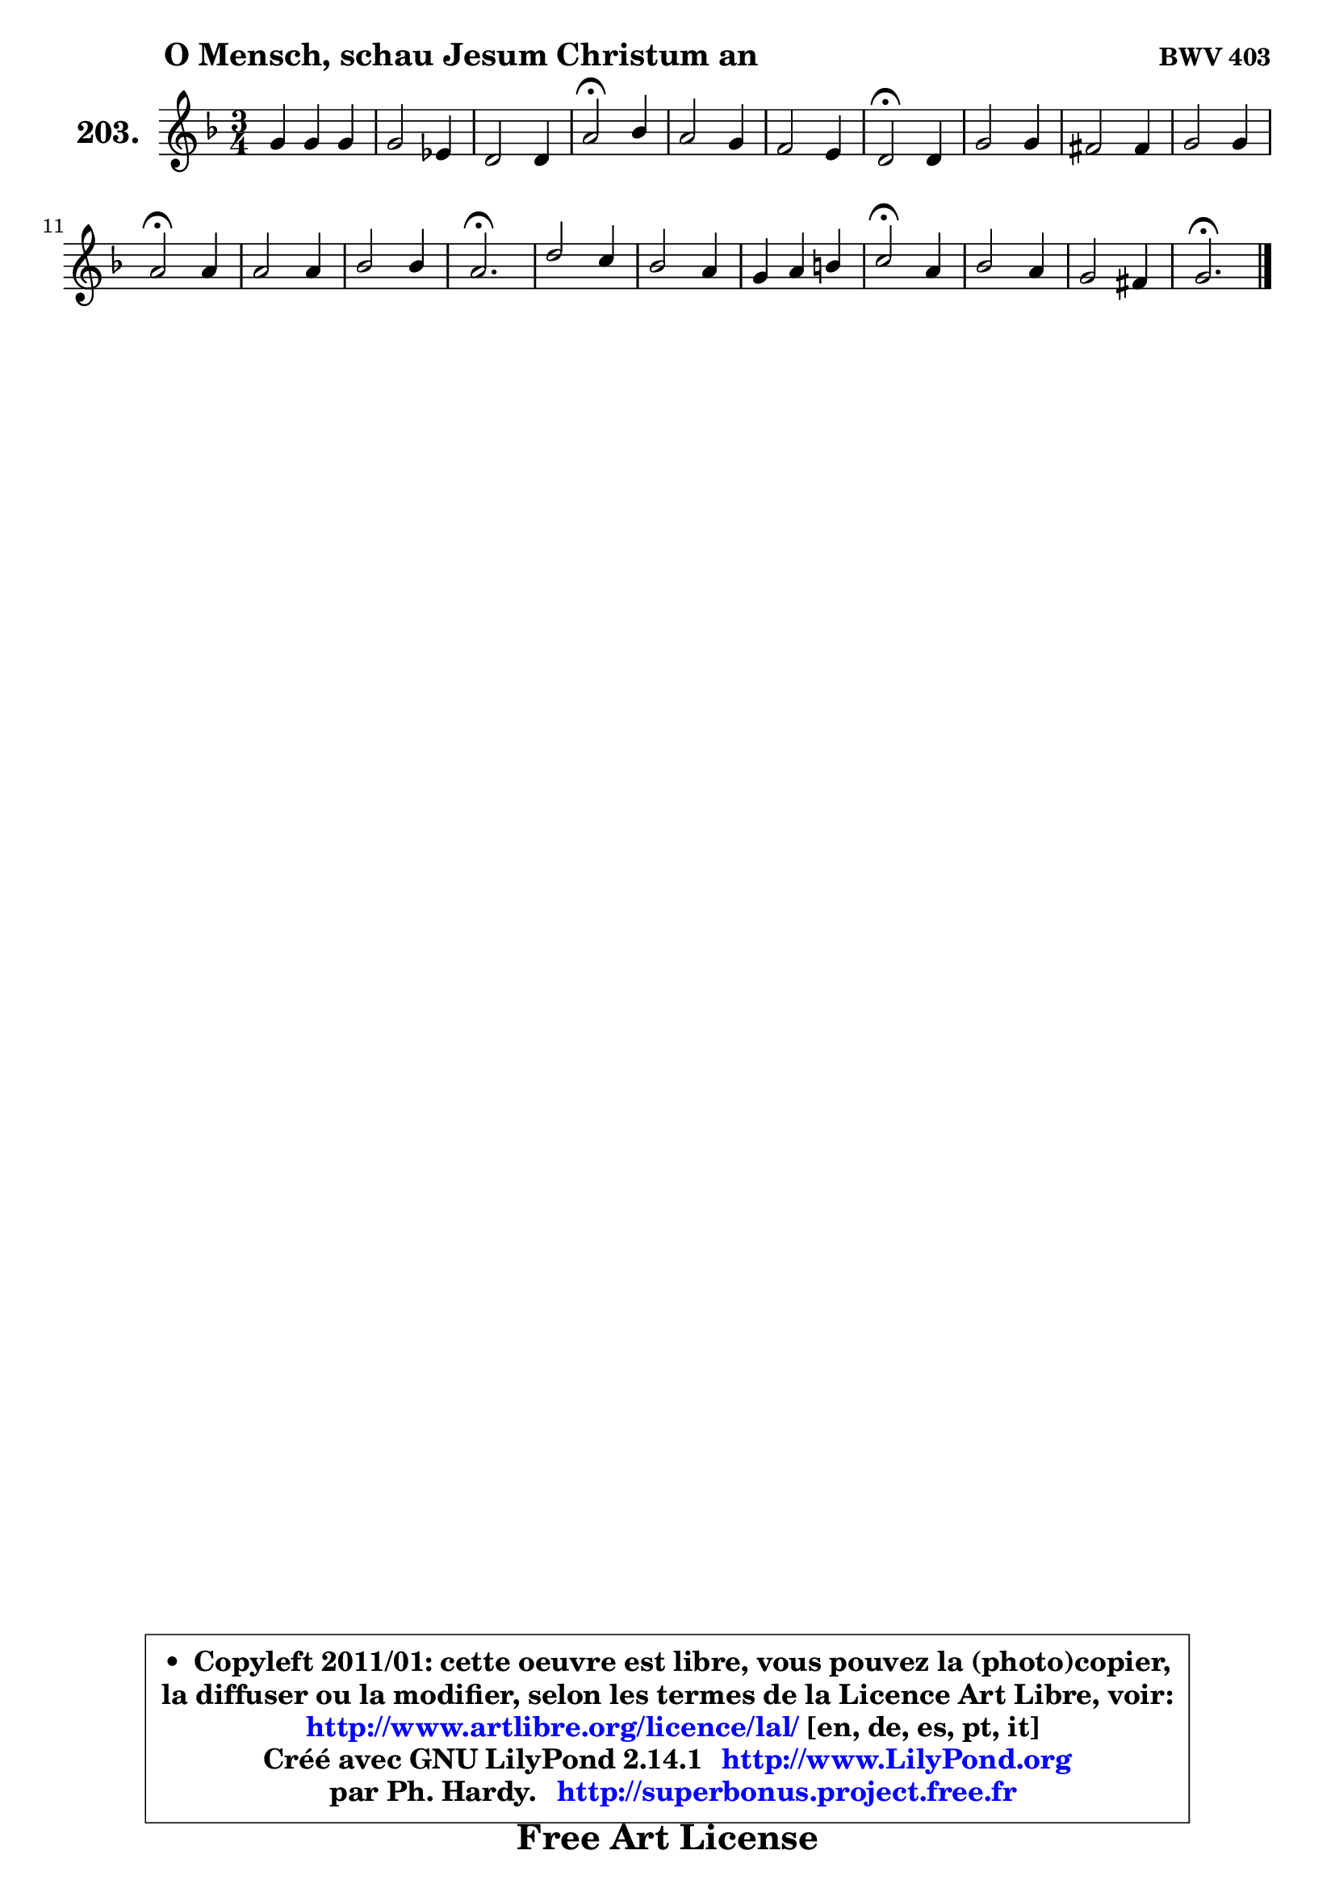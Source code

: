 
\version "2.14.1"

    \paper {
%	system-system-spacing #'padding = #0.1
%	score-system-spacing #'padding = #0.1
%	ragged-bottom = ##f
%	ragged-last-bottom = ##f
	}

    \header {
      opus = \markup { \bold "BWV 403" }
      piece = \markup { \hspace #9 \fontsize #2 \bold "O Mensch, schau Jesum Christum an" }
      maintainer = "Ph. Hardy"
      maintainerEmail = "superbonus.project@free.fr"
      lastupdated = "2011/Jul/20"
      tagline = \markup { \fontsize #3 \bold "Free Art License" }
      copyright = \markup { \fontsize #3  \bold   \override #'(box-padding .  1.0) \override #'(baseline-skip . 2.9) \box \column { \center-align { \fontsize #-2 \line { • \hspace #0.5 Copyleft 2011/01: cette oeuvre est libre, vous pouvez la (photo)copier, } \line { \fontsize #-2 \line {la diffuser ou la modifier, selon les termes de la Licence Art Libre, voir: } } \line { \fontsize #-2 \with-url #"http://www.artlibre.org/licence/lal/" \line { \fontsize #1 \hspace #1.0 \with-color #blue http://www.artlibre.org/licence/lal/ [en, de, es, pt, it] } } \line { \fontsize #-2 \line { Créé avec GNU LilyPond 2.14.1 \with-url #"http://www.LilyPond.org" \line { \with-color #blue \fontsize #1 \hspace #1.0 \with-color #blue http://www.LilyPond.org } } } \line { \hspace #1.0 \fontsize #-2 \line {par Ph. Hardy. } \line { \fontsize #-2 \with-url #"http://superbonus.project.free.fr" \line { \fontsize #1 \hspace #1.0 \with-color #blue http://superbonus.project.free.fr } } } } } }

	  }

  guidemidi = {
        R2. |
        R2. |
        R2. |
        \tempo 4 = 34 r2 \tempo 4 = 78 r4 |
        R2. |
        R2. |
        \tempo 4 = 34 r2 \tempo 4 = 78 r4 |
        R2. |
        R2. |
        R2. |
        \tempo 4 = 34 r2 \tempo 4 = 78 r4 |
        R2. |
        R2. |
        \tempo 4 = 40 r2. \tempo 4 = 78 |
        R2. |
        R2. |
        R2. |
        \tempo 4 = 34 r2 \tempo 4 = 78 r4 |
        R2. |
        R2. |
        \tempo 4 = 40 r2. |
	}

  upper = {
	\time 3/4
	\key g \dorian % f \major
	\clef treble
	\voiceOne
	<< { 
	% SOPRANO
	\set Voice.midiInstrument = "acoustic grand"
	\relative c'' {
        g4 g g |
        g2 es4 |
        d2 d4 |
        a'2\fermata bes4 |
        a2 g4 |
        f2 e4 |
        d2\fermata d4 |
        g2 g4 |
        fis2 fis4 |
        g2 g4 |
        a2\fermata a4 |
        a2 a4 |
        bes2 bes4 |
        a2.\fermata |
        d2 c4 |
        bes2 a4 |
        g4 a b |
        c2\fermata a4 |
        bes2 a4 |
        g2 fis4 |
        g2.\fermata |
        \bar "|."
	} % fin de relative
	}

%	\context Voice="1" { \voiceTwo 
%	% ALTO
%	\set Voice.midiInstrument = "acoustic grand"
%	\relative c' {
%        d8 c d4 b |
%        c4 b c8 a |
%        d8 c d4 d |
%        d2 d4 |
%        cis4 d e |
%	e8 cis8 d4. cis8 |
%        a2 a4 |
%        d2 d4 |
%        d4 es d |
%        d4 c8 bes c4 |
%        fis,2 fis'4 |
%        fis2 fis4 |
%        g2 g4 |
%        g4 fis8 e fis4\fermata |
%        fis8 g a2 ~ |
%	a4 g4 d |
%        g4 f2 |
%        g2 fis4 |
%        g4 f! es |
%        es4. es8 d4 |
%        d2. |
%        \bar "|."
%	} % fin de relative
%	\oneVoice
%	} >>
 >>
	}

    lower = {
	\time 3/4
	\key g \dorian % f \major
	\clef bass
	\voiceOne
	<< { 
	% TENOR
	\set Voice.midiInstrument = "acoustic grand"
	\relative c' {
        bes8 a g4. f8 |
        es8 f g4 fis |
        g8 a bes4 bes |
        a2 g4 |
        a2 a4 |
        a4 bes8 a g a |
        fis2 fis4 |
        g8 a bes2 |
        a8 bes c4 a |
        g4. bes8 a g |
        d'2 d4 |
        d2 d4 |
        d2 d4 |
        d2. |
        a4 d2 |
        d2 d4 ~ |
	d4 c4 d |
        es2 d4 |
        d2 c4 |
        c8 bes a4. c8 |
        b2. |
        \bar "|."
	} % fin de relative
	}
	\context Voice="1" { \voiceTwo 
	% BASS
	\set Voice.midiInstrument = "acoustic grand"
	\relative c {
        g8 a bes4 g |
        c8 d es!4 c |
        bes8 a g4 g' |
        fis2\fermata g4 ~ |
	g4 f!8 e d cis |
        d4 g, a |
        d,2\fermata d'8 c! |
        bes4 g8 a bes c |
        d4 a8 bes c a |
        bes4 es8 d es!4 |
        d2\fermata d,4 |
        d'8 es d c bes a |
        g8 fis g a bes c |
        d2.\fermata |
        d8 e fis e fis d |
        g8 fis g a g f |
        es8 d es f es d |
        c2\fermata d4 |
        g8 g, a bes c d |
        es8 d c4 d |
        g,2.\fermata |
        \bar "|."
	} % fin de relative
	\oneVoice
	} >>
	}


    \score { 

	\new PianoStaff <<
	\set PianoStaff.instrumentName = \markup { \bold \huge "203." }
	\new Staff = "upper" \upper
%	\new Staff = "lower" \lower
	>>

    \layout {
%	ragged-last = ##f
	   }

         } % fin de score

  \score {
\unfoldRepeats { << \guidemidi \upper >> }
    \midi {
    \context {
     \Staff
      \remove "Staff_performer"
               }

     \context {
      \Voice
       \consists "Staff_performer"
                }

     \context { 
      \Score
      tempoWholesPerMinute = #(ly:make-moment 78 4)
		}
	    }
	}


